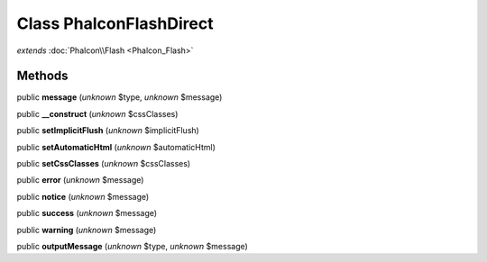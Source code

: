 Class **Phalcon\Flash\Direct**
==============================

*extends* :doc:`Phalcon\\Flash <Phalcon_Flash>`

Methods
---------

public **message** (*unknown* $type, *unknown* $message)

public **__construct** (*unknown* $cssClasses)

public **setImplicitFlush** (*unknown* $implicitFlush)

public **setAutomaticHtml** (*unknown* $automaticHtml)

public **setCssClasses** (*unknown* $cssClasses)

public **error** (*unknown* $message)

public **notice** (*unknown* $message)

public **success** (*unknown* $message)

public **warning** (*unknown* $message)

public **outputMessage** (*unknown* $type, *unknown* $message)

